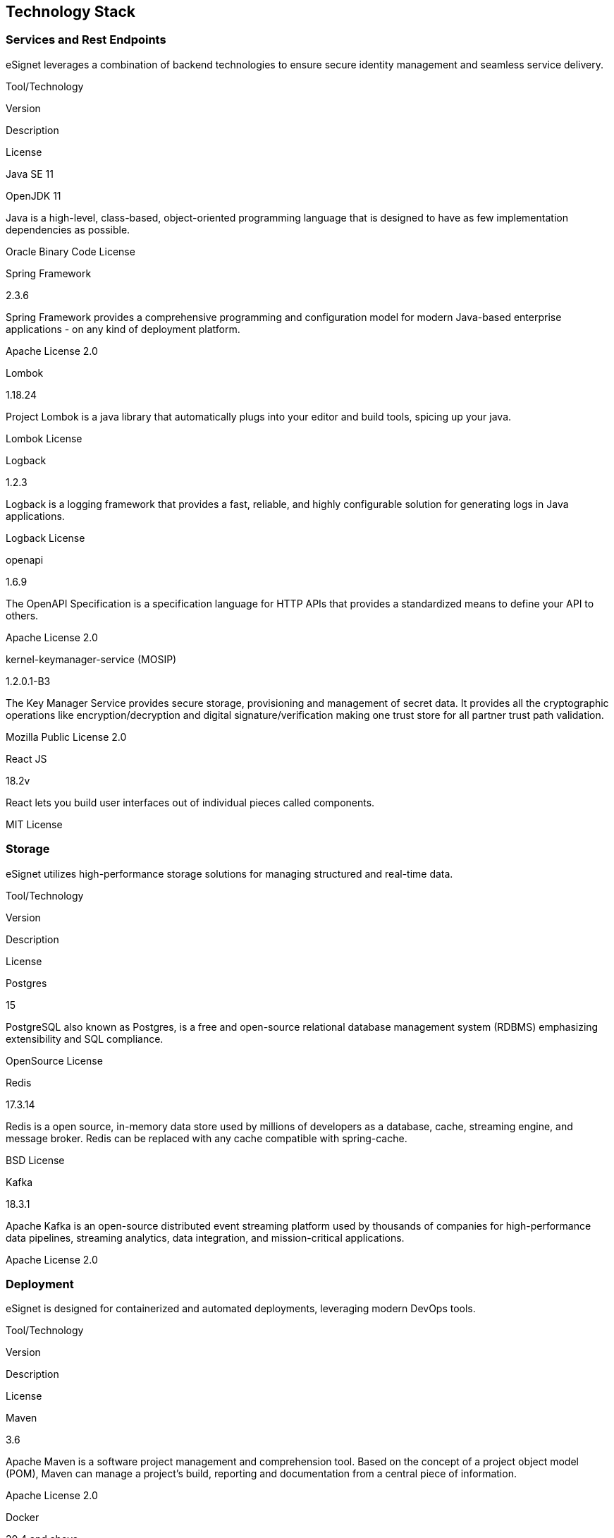 == Technology Stack

=== Services and Rest Endpoints

eSignet leverages a combination of backend technologies to ensure secure
identity management and seamless service delivery.

Tool/Technology

Version

Description

License

Java SE 11

OpenJDK 11

Java is a high-level, class-based, object-oriented programming language
that is designed to have as few implementation dependencies as possible.

Oracle Binary Code License

Spring Framework

2.3.6

Spring Framework provides a comprehensive programming and configuration
model for modern Java-based enterprise applications - on any kind of
deployment platform.

Apache License 2.0

Lombok

1.18.24

Project Lombok is a java library that automatically plugs into your
editor and build tools, spicing up your java.

Lombok License

Logback

1.2.3

Logback is a logging framework that provides a fast, reliable, and
highly configurable solution for generating logs in Java applications.

Logback License

openapi

1.6.9

The OpenAPI Specification is a specification language for HTTP APIs that
provides a standardized means to define your API to others.

Apache License 2.0

kernel-keymanager-service (MOSIP)

1.2.0.1-B3

The Key Manager Service provides secure storage, provisioning and
management of secret data. It provides all the cryptographic operations
like encryption/decryption and digital signature/verification making one
trust store for all partner trust path validation.

Mozilla Public License 2.0

React JS

18.2v

React lets you build user interfaces out of individual pieces called
components.

MIT License

=== Storage

eSignet utilizes high-performance storage solutions for managing
structured and real-time data.

Tool/Technology

Version

Description

License

Postgres

15

PostgreSQL also known as Postgres, is a free and open-source relational
database management system (RDBMS) emphasizing extensibility and SQL
compliance.

OpenSource License

Redis

17.3.14

Redis is a open source, in-memory data store used by millions of
developers as a database, cache, streaming engine, and message broker.
Redis can be replaced with any cache compatible with spring-cache.

BSD License

Kafka

18.3.1

Apache Kafka is an open-source distributed event streaming platform used
by thousands of companies for high-performance data pipelines, streaming
analytics, data integration, and mission-critical applications.

Apache License 2.0

=== Deployment

eSignet is designed for containerized and automated deployments,
leveraging modern DevOps tools.

Tool/Technology

Version

Description

License

Maven

3.6

Apache Maven is a software project management and comprehension tool.
Based on the concept of a project object model (POM), Maven can manage a
project’s build, reporting and documentation from a central piece of
information.

Apache License 2.0

Docker

20.4 and above

Docker is a set of platform as a service (PaaS) products that use
OS-level virtualization to deliver software in packages called
containers.

OpenSource License

npm

18-alpine

npm is the package manager for the Node JavaScript platform. It puts
modules in place so that node can find them, and manages dependency
conflicts intelligently.

Artistic License 2.0

kattu (MOSIP)

master branch

All workflows necessary to build the project is kept here

Helm Chart (MOSIP)

depends on eSignet version

Helm helps you manage Kubernetes applications - helps define, install,
and upgrade even the most complex Kubernetes application. Charts are
easy to create, version, share, and publish — so start using Helm and
stop the copy-and-paste.

=== Testing

eSignet ensures reliability and stability through automated testing
frameworks and API testing tools.

Tool/Technology

Version

Description

License

JUnit

JUnit is a unit testing framework for the Java programming
language.JUnit has been important in the development of test-driven
development, and is one of a family of unit testing frameworks which is
collectively known as xUnit that originated with SUnit.

Eclipse Public License 1.0

Newman

Newman is a command-line tool that allows you to run Postman collections
and automate API tests. It is ideal for integrating API testing into
CI/CD pipelines and provides detailed test reports for automated
workflows.

Apache License 2.0

Postman

Postman is an API platform that simplifies the API lifecycle and
streamlines collaboration. You can browse the largest network of public
APIs, create and share your own workspaces, and access governance rules
for API quality.

Apache License 2.0
